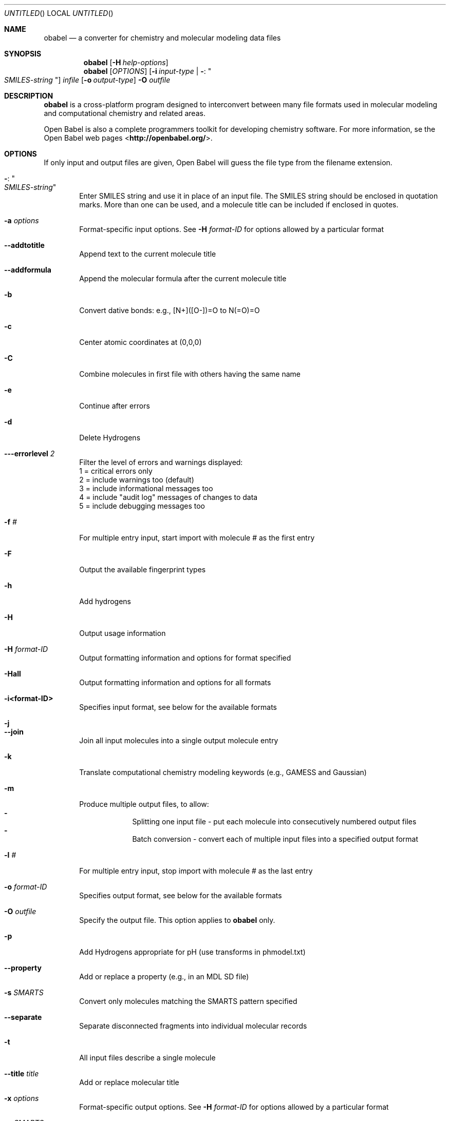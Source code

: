 .Dd Oct 10, 2019
.Os "Open Babel" 3.1
.Dt obabel 1 URM
.Sh NAME
.Nm obabel
.Nd "a converter for chemistry and molecular modeling data files"
.Sh SYNOPSIS
.Nm
.Op Fl H Ar help-options
.Nm
.Op Ar OPTIONS
.Op Fl i Ar input-type | Fl : Qo Ar SMILES-string Qc
.Ar infile
.Op Fl o Ar output-type
.Fl O Ar outfile
.Sh DESCRIPTION
.Nm
is a cross-platform program designed to interconvert
between many file formats used in molecular modeling and computational
chemistry and related areas.
.Pp
Open Babel is also a complete programmers toolkit for developing
chemistry software. For more information, se the Open Babel web pages
\%<\fBhttp://openbabel.org/\fR>.
.Sh OPTIONS
If only input and output files are given, Open Babel will guess the
file type from the filename extension.
.Bl -tag -width flag
.It Fl : Qo Ar SMILES-string Qc
Enter SMILES string and use it in place of an input file. The SMILES string
should be enclosed in quotation marks. More than one can be used, and a molecule
title can be included if enclosed in quotes.
.It Fl a Ar options
Format-specific input options. See
.Fl H Ar format-ID
for options allowed by a particular format
.It Fl -addtotitle
Append text to the current molecule title
.It Fl -addformula
Append the molecular formula after the current molecule title
.It Fl b
Convert dative bonds: e.g., [N+]([O-])=O to N(=O)=O
.It Fl c
Center atomic coordinates at (0,0,0)
.It Fl C
Combine molecules in first file with others having the same name
.It Fl e
Continue after errors
.It Fl d
Delete Hydrogens
.It Fl --errorlevel Ar 2
Filter the level of errors and warnings displayed:
.br
       1 = critical errors only
       2 = include warnings too (default)
       3 = include informational messages too
       4 = include "audit log" messages of changes to data
       5 = include debugging messages too
.It Fl f Ar #
For multiple entry input, start import with molecule # as the first entry
.It Fl F
Output the available fingerprint types
.It Fl h
Add hydrogens
.It Fl H
Output usage information
.It Fl H Ar format-ID
Output formatting information and options for format specified
.It Fl Hall
Output formatting information and options for all formats
.It Fl i<format-ID>
Specifies input format, see below for the available formats
.It Fl j
.It Fl -join
Join all input molecules into a single output molecule entry
.It Fl k
Translate computational chemistry modeling keywords (e.g., GAMESS and Gaussian)
.It Fl m
Produce multiple output files, to allow:
.Bl -dash -offset indent -compact
.It
Splitting one input file - put each molecule into consecutively
numbered output files
.It
Batch conversion - convert each of multiple input files into a
specified output format
.El
.It Fl l Ar #
For multiple entry input, stop import with molecule # as the last entry
.It Fl o Ar format-ID
Specifies output format, see below for the available formats
.It Fl O Ar outfile
Specify the output file. This option applies to
.Nm obabel
only.
.It Fl p
Add Hydrogens appropriate for pH (use transforms in phmodel.txt)
.It Fl -property
Add or replace a property (e.g., in an MDL SD file)
.It Fl s Ar SMARTS
Convert only molecules matching the SMARTS pattern specified
.It Fl -separate
Separate disconnected fragments into individual molecular records
.It Fl t
All input files describe a single molecule
.It Fl -title Ar title
Add or replace molecular title
.It Fl x Ar options
Format-specific output options. See
.Fl H Ar format-ID
for options allowed by a particular format
.It Fl v Ar SMARTS
Convert only molecules \fBNOT\fP matching SMARTS pattern specified
.It Fl V
Output version number and exit
.It Fl z
Compress the output with gzip
.El
.Sh "FILE FORMATS"
The following formats are currently supported by Open Babel:
.Bl -item -offset indent -compact
.It
acr -- Carine ASCI Crystal
.It
alc -- Alchemy format
.It
arc -- Accelrys/MSI Biosym/Insight II CAR format [Read-only]
.It
bgf -- MSI BGF format
.It
box -- Dock 3.5 Box format
.It
bs -- Ball and Stick format
.It
c3d1 -- Chem3D Cartesian 1 format
.It
c3d2 -- Chem3D Cartesian 2 format
.It
caccrt -- Cacao Cartesian format
.It
cache -- CAChe MolStruct format [Write-only]
.It
cacint -- Cacao Internal format [Write-only]
.It
can -- Canonical SMILES format
.It
car -- Accelrys/MSI Biosym/Insight II CAR format [Read-only]
.It
ccc -- CCC format [Read-only]
.It
cdx -- ChemDraw binary format [Read-only]
.It
cdxml -- ChemDraw CDXML format
.It
cht -- Chemtool format [Write-only]
.It
cif -- Crystallographic Information File
.It
cml --  Chemical Markup Language
.It
cmlr --  CML Reaction format
.It
com -- Gaussian Cartesian Input [Write-only]
.It
copy -- Copies raw text [Write-only]
.It
crk2d -- Chemical Resource Kit 2D diagram format
.It
crk3d -- Chemical Resource Kit 3D format
.It
csr -- Accelrys/MSI Quanta CSR format [Write-only]
.It
cssr -- CSD CSSR format [Write-only]
.It
ct -- ChemDraw Connection Table format
.It
dmol -- DMol3 coordinates format
.It
ent -- Protein Data Bank format
.It
fa -- FASTA format [Write-only]
.It
fasta -- FASTA format [Write-only]
.It
fch -- Gaussian formatted checkpoint file format [Read-only]
.It
fchk -- Gaussian formatted checkpoint file format [Read-only]
.It
fck -- Gaussian formatted checkpoint file format [Read-only]
.It
feat -- Feature format
.It
fh -- Fenske-Hall Z-Matrix format [Write-only]
.It
fix -- SMILES FIX format [Write-only]
.It
fpt -- Fingerprint format [Write-only]
.It
fract -- Free Form Fractional format
.It
fs -- Open Babel FastSearching database
.It
fsa -- FASTA format [Write-only]
.It
g03 -- Gaussian 98/03 Output [Read-only]
.It
g98 -- Gaussian 98/03 Output [Read-only]
.It
gam -- GAMESS Output [Read-only]
.It
gamin -- GAMESS Input [Write-only]
.It
gamout -- GAMESS Output [Read-only]
.It
gau -- Gaussian Cartesian Input [Write-only]
.It
gjc -- Gaussian Cartesian Input [Write-only]
.It
gjf -- Gaussian Cartesian Input [Write-only]
.It
gpr -- Ghemical format
.It
gr96 -- GROMOS96 format [Write-only]
.It
gzmat -- Gaussian Z-Matrix Input
.It
hin -- HyperChem HIN format
.It
inchi -- IUPAC InChI [Write-only]
.It
inp -- GAMESS Input [Write-only]
.It
ins -- ShelX format [Read-only]
.It
jin -- Jaguar input format [Write-only]
.It
jout -- Jaguar output format [Read-only]
.It
mdl -- MDL MOL format
.It
mmd -- MacroModel format
.It
mmod -- MacroModel format
.It
mol -- MDL MOL format
.It
mol2 -- Sybyl Mol2 format
.It
molreport -- Open Babel molecule report [Write-only]
.It
moo -- MOPAC Output format [Read-only]
.It
mop -- MOPAC Cartesian format
.It
mopcrt -- MOPAC Cartesian format
.It
mopin -- MOPAC Internal
.It
mopout -- MOPAC Output format [Read-only]
.It
mpc -- MOPAC Cartesian format
.It
mpd -- Sybyl descriptor format [Write-only]
.It
mpqc -- MPQC output format [Read-only]
.It
mpqcin -- MPQC simplified input format [Write-only]
.It
nw -- NWChem input format [Write-only]
.It
nwo -- NWChem output format [Read-only]
.It
pc --  PubChem format  [Read-only]
.It
pcm --  PCModel format
.It
pdb -- Protein Data Bank format
.It
pov -- POV-Ray input format [Write-only]
.It
pqs -- Parallel Quantum Solutions format
.It
prep -- Amber Prep format [Read-only]
.It
qcin -- Q-Chem input format [Write-only]
.It
qcout -- Q-Chem output format [Read-only]
.It
report -- Open Babel report format [Write-only]
.It
res -- ShelX format [Read-only]
.It
rxn -- MDL RXN format
.It
sd -- MDL MOL format
.It
sdf -- MDL MOL format
.It
smi -- SMILES format
.It
sy2 -- Sybyl Mol2 format
.It
tdd -- Thermo format
.It
test -- Test format [Write-only]
.It
therm -- Thermo format
.It
tmol -- TurboMole Coordinate format
.It
txyz -- Tinker MM2 format [Write-only]
.It
unixyz -- UniChem XYZ format
.It
vmol -- ViewMol format
.It
xed -- XED format [Write-only]
.It
xml --  General XML format [Read-only]
.It
xyz -- XYZ cartesian coordinates format
.It
yob -- YASARA.org YOB format
.It
zin -- ZINDO input format [Write-only]
.El
.Sh "FORMAT OPTIONS"
Individual file formats may have additional formatting options.
.Pp
Input format options are preceded by 'a', e.g. \-as
.Pp
Output format options are preceded by 'x', e.g. \-xn
.Pp
For further specific information and options, use \-H<format-type>
.br
 e.g., \-Hcml
.Sh EXAMPLES
Standard conversion:
.Dl "obabel ethanol.xyz \-Oethanol.pdb"
Conversion from a SMI file in STDIN to a Mol2 file written to STDOUT:
.Dl "obabel \-ismi \-omol2"
Split a multi-molecule file into new1.smi, new2.smi, etc.:
.Dl "obabel infile.mol -Onew.smi \-m"
.Sh SEE ALSO
.Xr obenergy 1 ,
.Xr obfit 1 ,
.Xr obgrep 1 ,
.Xr obminimize 1 ,
.Xr obprop 1 ,
.Xr obrotate 1 ,
.Xr obrotamer 1 .
The web pages for Open Babel can be found at:
\%<\fBhttp://openbabel.org/\fR>
.Sh AUTHORS
.An -nosplit
A cast of many, including the currrent maintainers
.An Geoff Hutchison ,
.An Chris Morley ,
.An Michael Banck ,
and innumerable others who have contributed fixes and additions.
For more contributors to Open Babel, see
\%<\fBhttp://openbabel.org/wiki/THANKS\fR>
.Sh COPYRIGHT
Copyright (C) 1998-2001 by OpenEye Scientific Software, Inc.
.br
Some portions Copyright (C) 2001-2007 by Geoffrey R. Hutchison
.Pp
This program is free software; you can redistribute it and/or modify
it under the terms of the GNU General Public License as published by
the Free Software Foundation version 2 of the License.
.Pp
This program is distributed in the hope that it will be useful, but
WITHOUT ANY WARRANTY; without even the implied warranty of
MERCHANTABILITY or FITNESS FOR A PARTICULAR PURPOSE. See the GNU
General Public License for more details.
